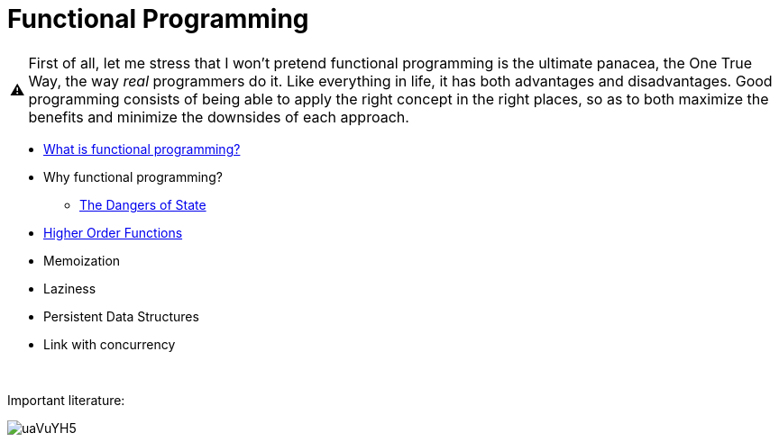 // ROOT
:tip-caption: 💡
:note-caption: ℹ️
:important-caption: ⚠️
:task-caption: 👨‍🔧
:source-highlighter: pygments
:toc: left
:toclevels: 3
:experimental:
:nofooter:
:stem:

= Functional Programming

[IMPORTANT]
====
First of all, let me stress that I won't pretend functional programming is the ultimate panacea, the One True Way, the way _real_ programmers do it.
Like everything in life, it has both advantages and disadvantages.
Good programming consists of being able to apply the right concept in the right places, so as to both maximize the benefits and minimize the downsides of each approach.
====

* <<definition.asciidoc#,What is functional programming?>>
* Why functional programming?
** <<state-dangers.asciidoc#,The Dangers of State>>
* <<higher-order-functions#,Higher Order Functions>>
* Memoization
* Laziness
* Persistent Data Structures
* Link with concurrency

{nbsp} +

Important literature:

image:https://i.imgur.com/uaVuYH5.png[]
